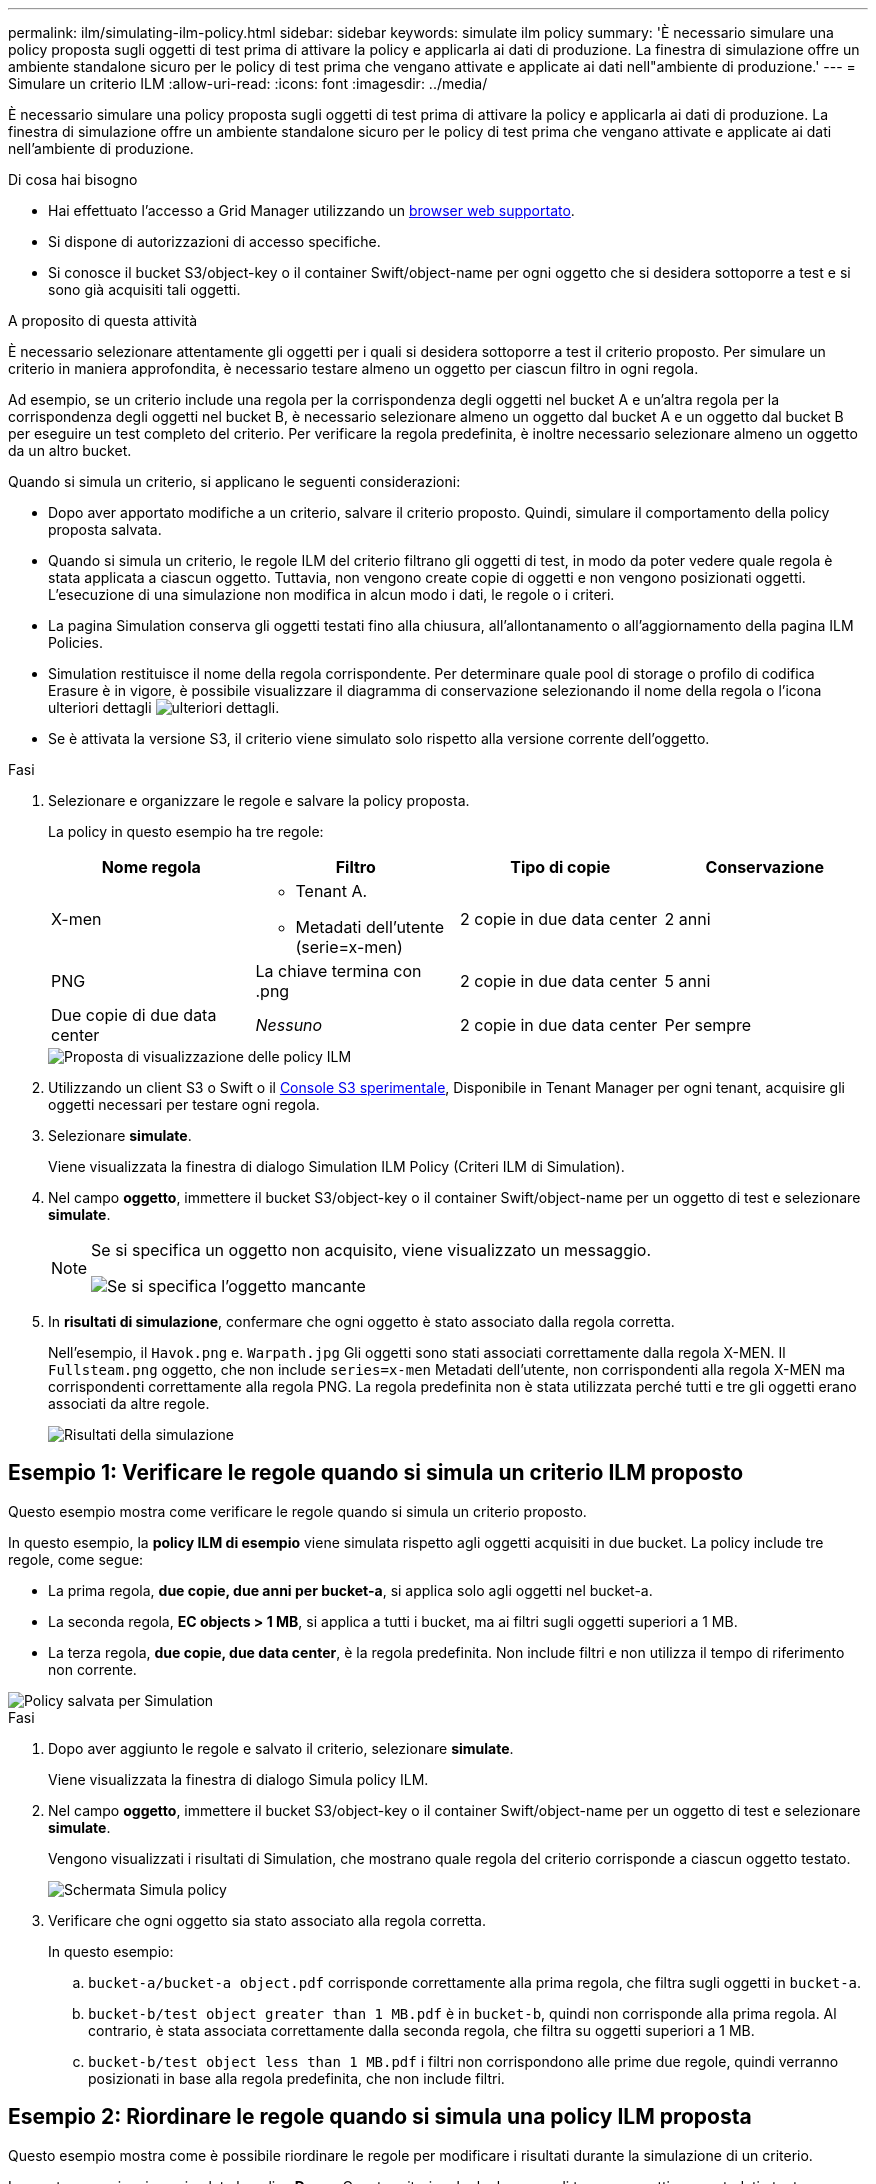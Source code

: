 ---
permalink: ilm/simulating-ilm-policy.html 
sidebar: sidebar 
keywords: simulate ilm policy 
summary: 'È necessario simulare una policy proposta sugli oggetti di test prima di attivare la policy e applicarla ai dati di produzione. La finestra di simulazione offre un ambiente standalone sicuro per le policy di test prima che vengano attivate e applicate ai dati nell"ambiente di produzione.' 
---
= Simulare un criterio ILM
:allow-uri-read: 
:icons: font
:imagesdir: ../media/


[role="lead"]
È necessario simulare una policy proposta sugli oggetti di test prima di attivare la policy e applicarla ai dati di produzione. La finestra di simulazione offre un ambiente standalone sicuro per le policy di test prima che vengano attivate e applicate ai dati nell'ambiente di produzione.

.Di cosa hai bisogno
* Hai effettuato l'accesso a Grid Manager utilizzando un xref:../admin/web-browser-requirements.adoc[browser web supportato].
* Si dispone di autorizzazioni di accesso specifiche.
* Si conosce il bucket S3/object-key o il container Swift/object-name per ogni oggetto che si desidera sottoporre a test e si sono già acquisiti tali oggetti.


.A proposito di questa attività
È necessario selezionare attentamente gli oggetti per i quali si desidera sottoporre a test il criterio proposto. Per simulare un criterio in maniera approfondita, è necessario testare almeno un oggetto per ciascun filtro in ogni regola.

Ad esempio, se un criterio include una regola per la corrispondenza degli oggetti nel bucket A e un'altra regola per la corrispondenza degli oggetti nel bucket B, è necessario selezionare almeno un oggetto dal bucket A e un oggetto dal bucket B per eseguire un test completo del criterio. Per verificare la regola predefinita, è inoltre necessario selezionare almeno un oggetto da un altro bucket.

Quando si simula un criterio, si applicano le seguenti considerazioni:

* Dopo aver apportato modifiche a un criterio, salvare il criterio proposto. Quindi, simulare il comportamento della policy proposta salvata.
* Quando si simula un criterio, le regole ILM del criterio filtrano gli oggetti di test, in modo da poter vedere quale regola è stata applicata a ciascun oggetto. Tuttavia, non vengono create copie di oggetti e non vengono posizionati oggetti. L'esecuzione di una simulazione non modifica in alcun modo i dati, le regole o i criteri.
* La pagina Simulation conserva gli oggetti testati fino alla chiusura, all'allontanamento o all'aggiornamento della pagina ILM Policies.
* Simulation restituisce il nome della regola corrispondente. Per determinare quale pool di storage o profilo di codifica Erasure è in vigore, è possibile visualizzare il diagramma di conservazione selezionando il nome della regola o l'icona ulteriori dettagli image:../media/icon_nms_more_details.gif["ulteriori dettagli"].
* Se è attivata la versione S3, il criterio viene simulato solo rispetto alla versione corrente dell'oggetto.


.Fasi
. Selezionare e organizzare le regole e salvare la policy proposta.
+
La policy in questo esempio ha tre regole:

+
[cols="1a,1a,1a,1a"]
|===
| Nome regola | Filtro | Tipo di copie | Conservazione 


 a| 
X-men
 a| 
** Tenant A.
** Metadati dell'utente (serie=x-men)

 a| 
2 copie in due data center
 a| 
2 anni



 a| 
PNG
 a| 
La chiave termina con .png
 a| 
2 copie in due data center
 a| 
5 anni



 a| 
Due copie di due data center
 a| 
_Nessuno_
 a| 
2 copie in due data center
 a| 
Per sempre

|===
+
image::../media/ilm_policies_viewing_proposed.png[Proposta di visualizzazione delle policy ILM]

. Utilizzando un client S3 o Swift o il xref:../tenant/use-s3-console.adoc[Console S3 sperimentale], Disponibile in Tenant Manager per ogni tenant, acquisire gli oggetti necessari per testare ogni regola.
. Selezionare *simulate*.
+
Viene visualizzata la finestra di dialogo Simulation ILM Policy (Criteri ILM di Simulation).

. Nel campo *oggetto*, immettere il bucket S3/object-key o il container Swift/object-name per un oggetto di test e selezionare *simulate*.
+
[NOTE]
====
Se si specifica un oggetto non acquisito, viene visualizzato un messaggio.

image::../media/object_not_available_for_simulation.gif[Se si specifica l'oggetto mancante]

====
. In *risultati di simulazione*, confermare che ogni oggetto è stato associato dalla regola corretta.
+
Nell'esempio, il `Havok.png` e. `Warpath.jpg` Gli oggetti sono stati associati correttamente dalla regola X-MEN. Il `Fullsteam.png` oggetto, che non include `series=x-men` Metadati dell'utente, non corrispondenti alla regola X-MEN ma corrispondenti correttamente alla regola PNG. La regola predefinita non è stata utilizzata perché tutti e tre gli oggetti erano associati da altre regole.

+
image::../media/ilm_policy_simulation_results.gif[Risultati della simulazione]





== Esempio 1: Verificare le regole quando si simula un criterio ILM proposto

Questo esempio mostra come verificare le regole quando si simula un criterio proposto.

In questo esempio, la *policy ILM di esempio* viene simulata rispetto agli oggetti acquisiti in due bucket. La policy include tre regole, come segue:

* La prima regola, *due copie, due anni per bucket-a*, si applica solo agli oggetti nel bucket-a.
* La seconda regola, *EC objects > 1 MB*, si applica a tutti i bucket, ma ai filtri sugli oggetti superiori a 1 MB.
* La terza regola, *due copie, due data center*, è la regola predefinita. Non include filtri e non utilizza il tempo di riferimento non corrente.


image::../media/saved_policy_for_simulation.png[Policy salvata per Simulation]

.Fasi
. Dopo aver aggiunto le regole e salvato il criterio, selezionare *simulate*.
+
Viene visualizzata la finestra di dialogo Simula policy ILM.

. Nel campo *oggetto*, immettere il bucket S3/object-key o il container Swift/object-name per un oggetto di test e selezionare *simulate*.
+
Vengono visualizzati i risultati di Simulation, che mostrano quale regola del criterio corrisponde a ciascun oggetto testato.

+
image::../media/simulate_policy_screen.png[Schermata Simula policy]

. Verificare che ogni oggetto sia stato associato alla regola corretta.
+
In questo esempio:

+
.. `bucket-a/bucket-a object.pdf` corrisponde correttamente alla prima regola, che filtra sugli oggetti in `bucket-a`.
.. `bucket-b/test object greater than 1 MB.pdf` è in `bucket-b`, quindi non corrisponde alla prima regola. Al contrario, è stata associata correttamente dalla seconda regola, che filtra su oggetti superiori a 1 MB.
.. `bucket-b/test object less than 1 MB.pdf` i filtri non corrispondono alle prime due regole, quindi verranno posizionati in base alla regola predefinita, che non include filtri.






== Esempio 2: Riordinare le regole quando si simula una policy ILM proposta

Questo esempio mostra come è possibile riordinare le regole per modificare i risultati durante la simulazione di un criterio.

In questo esempio, viene simulata la policy *Demo*. Questo criterio, che ha lo scopo di trovare oggetti con metadati utente series=x-men, include tre regole, come segue:

* La prima regola, *PNG*, filtra i nomi delle chiavi che terminano `.png`.
* La seconda regola, *X-MEN*, si applica solo agli oggetti per il tenant A e ai filtri per `series=x-men` metadati dell'utente.
* L'ultima regola, *due copie due data center*, è la regola predefinita, che corrisponde a tutti gli oggetti che non corrispondono alle prime due regole.


image::../media/simulate_reorder_rules_pngs_rule.png[Esempio 2: Riordinamento delle regole durante la simulazione di una policy ILM proposta]

.Fasi
. Dopo aver aggiunto le regole e salvato il criterio, selezionare *simulate*.
. Nel campo *oggetto*, immettere il bucket S3/object-key o il container Swift/object-name per un oggetto di test e selezionare *simulate*.
+
Vengono visualizzati i risultati di Simulation, che indicano che il `Havok.png` L'oggetto è stato associato dalla regola *PNG*.

+
image::../media/simulate_reorder_rules_pngs_result.gif[Esempio 2: Riordinamento delle regole durante la simulazione di una policy ILM proposta]

+
Tuttavia, la regola che il `Havok.png` L'oggetto doveva essere testato come la regola *X-MEN*.

. Per risolvere il problema, riordinare le regole.
+
.. Selezionare *fine* per chiudere la pagina Simula policy ILM.
.. Selezionare *Edit* (Modifica) per modificare la policy.
.. Trascinare la regola *X-MEN* all'inizio dell'elenco.
+
image::../media/simulate_reorder_rules_correct_rule.png[Simulare - Riordinare le regole - regola corretta]

.. Selezionare *Salva*.


. Selezionare *simulate*.
+
Gli oggetti precedentemente testati vengono rivalutati in base alla policy aggiornata e vengono visualizzati i risultati della nuova simulazione. Nell'esempio, la colonna Rule Matched mostra che il `Havok.png` L'oggetto ora corrisponde alla regola dei metadati X-MEN, come previsto. La colonna Previous Match (confronto precedente) mostra che la regola PNG ha trovato corrispondenza con l'oggetto nella simulazione precedente.

+
image::../media/simulate_reorder_rules_correct_result.gif[Esempio 2: Riordinamento delle regole durante la simulazione di una policy ILM proposta]

+

NOTE: Se si rimane nella pagina Configura criteri, è possibile simulare nuovamente un criterio dopo aver apportato modifiche senza dover immettere nuovamente i nomi degli oggetti di test.





== Esempio 3: Correggere una regola durante la simulazione di una policy ILM proposta

Questo esempio mostra come simulare una policy, correggere una regola nella policy e continuare la simulazione.

In questo esempio, viene simulata la policy *Demo*. Questo criterio è destinato a trovare gli oggetti che hanno `series=x-men` metadati dell'utente. Tuttavia, si sono verificati risultati imprevisti durante la simulazione di questa policy rispetto a. `Beast.jpg` oggetto. Invece di corrispondere alla regola dei metadati X-MEN, l'oggetto corrisponde alla regola predefinita, due copie di due data center.

image::../media/simulate_results_for_object_wrong_metadata.png[Esempio 3: Correzione di una regola durante la simulazione di una policy ILM proposta]

Quando un oggetto di test non corrisponde alla regola prevista nel criterio, è necessario esaminare ciascuna regola del criterio e correggere eventuali errori.

.Fasi
. Per ogni regola del criterio, visualizzare le impostazioni selezionando il nome della regola o l'icona ulteriori dettagli image:../media/icon_nms_more_details.gif["ulteriori dettagli"] in qualsiasi finestra di dialogo in cui viene visualizzata la regola.
. Esaminare l'account tenant della regola, il tempo di riferimento e i criteri di filtraggio.
+
In questo esempio, i metadati per la regola X-MEN includono un errore. Il valore dei metadati è stato immesso come "`x-men1`" invece di "`x-men`".

+
image::../media/simulate_rules_select_rule_popup_with_wrong_metadata.png[Esempio 3: Correzione di una regola durante la simulazione di una policy ILM proposta]

. Per risolvere l'errore, correggere la regola come segue:
+
** Se la regola fa parte del criterio proposto, è possibile clonarla o rimuoverla dal criterio e modificarla.
** Se la regola fa parte del criterio attivo, è necessario clonarla. Non è possibile modificare o rimuovere una regola dal criterio attivo.
+
[cols="1a,3a"]
|===
| Opzione | Descrizione 


 a| 
Clonare la regola
 a| 
... Selezionare *ILM* > *regole*.
... Selezionare la regola errata e selezionare *Clone*.
... Modificare le informazioni non corrette e selezionare *Salva*.
... Selezionare *ILM* > *Policy*.
... Selezionare la policy proposta e selezionare *Modifica*.
... Selezionare *Select Rules* (Seleziona regole).
... Selezionare la casella di controllo per la nuova regola, deselezionare la casella di controllo per la regola originale e selezionare *Applica*.
... Selezionare *Salva*.




 a| 
Modificare la regola
 a| 
... Selezionare la policy proposta e selezionare *Modifica*.
... Selezionare l'icona di eliminazione image:../media/icon_nms_delete_new.gif["icona elimina"] Per rimuovere la regola errata, quindi selezionare *Salva*.
... Selezionare *ILM* > *regole*.
... Selezionare la regola errata e selezionare *Modifica*.
... Modificare le informazioni non corrette e selezionare *Salva*.
... Selezionare *ILM* > *Policy*.
... Selezionare la policy proposta e selezionare *Modifica*.
... Selezionare la regola corretta, selezionare *Applica* e selezionare *Salva*.


|===


. Eseguire nuovamente la simulazione.
+

NOTE: Poiché si è allontanati dalla pagina ILM Policies per modificare la regola, gli oggetti precedentemente immessi per la simulazione non vengono più visualizzati. È necessario immettere nuovamente i nomi degli oggetti.

+
In questo esempio, la regola corretta X-men corrisponde ora a. `Beast.jpg` oggetto basato su `series=x-men` metadati dell'utente, come previsto.

+
image::../media/simulate_results_for_object_corrected_metadata.gif[Esempio 3: Correzione di una regola durante la simulazione di una policy ILM proposta]


